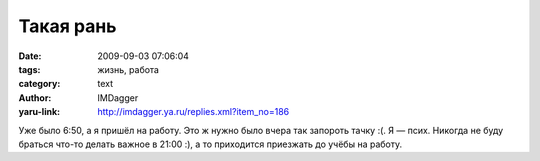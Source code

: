Такая рань
==========
:date: 2009-09-03 07:06:04
:tags: жизнь, работа
:category: text
:author: IMDagger
:yaru-link: http://imdagger.ya.ru/replies.xml?item_no=186

Уже было 6:50, а я пришёл на работу. Это ж нужно было вчера так запороть
тачку :(. Я — псих. Никогда не буду браться что-то делать важное в 21:00
:), а то приходится приезжать до учёбы на работу.

